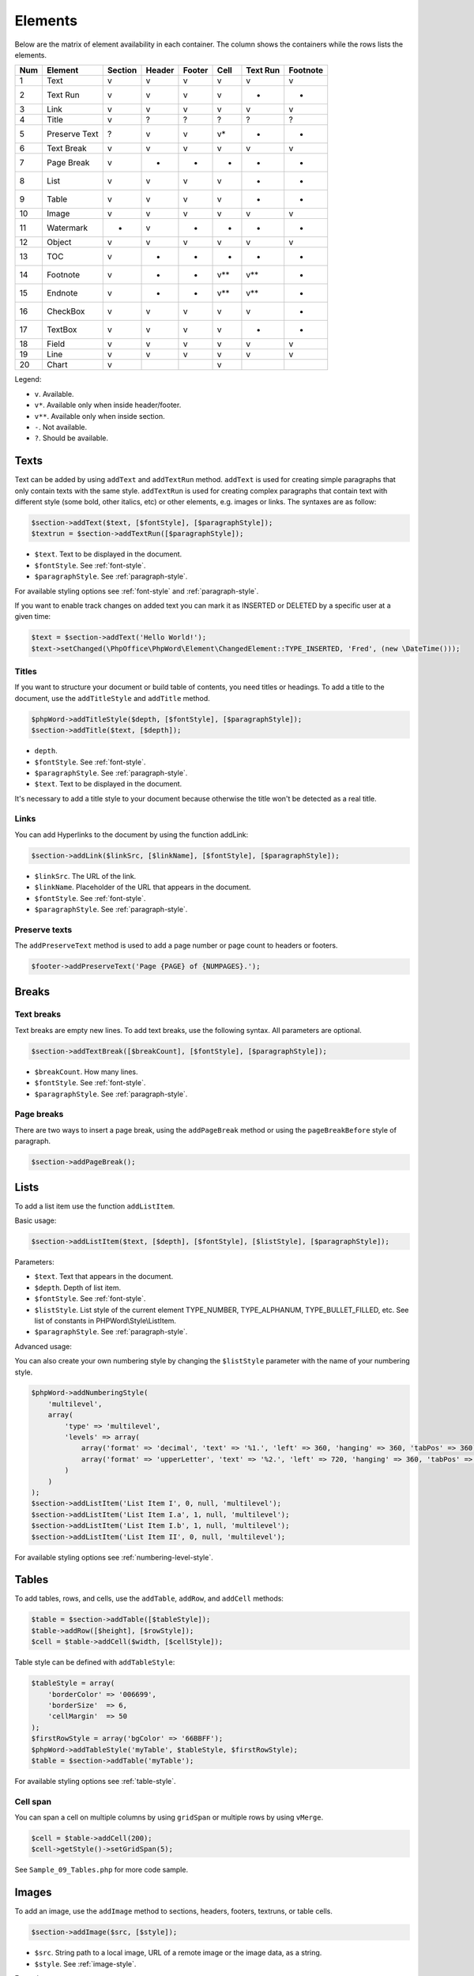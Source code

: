 .. _elements:

Elements
========

Below are the matrix of element availability in each container. The
column shows the containers while the rows lists the elements.

+-------+-----------------+-----------+----------+----------+---------+------------+------------+
| Num   | Element         | Section   | Header   | Footer   | Cell    | Text Run   | Footnote   |
+=======+=================+===========+==========+==========+=========+============+============+
| 1     | Text            | v         | v        | v        | v       | v          | v          |
+-------+-----------------+-----------+----------+----------+---------+------------+------------+
| 2     | Text Run        | v         | v        | v        | v       | -          | -          |
+-------+-----------------+-----------+----------+----------+---------+------------+------------+
| 3     | Link            | v         | v        | v        | v       | v          | v          |
+-------+-----------------+-----------+----------+----------+---------+------------+------------+
| 4     | Title           | v         | ?        | ?        | ?       | ?          | ?          |
+-------+-----------------+-----------+----------+----------+---------+------------+------------+
| 5     | Preserve Text   | ?         | v        | v        | v\*     | -          | -          |
+-------+-----------------+-----------+----------+----------+---------+------------+------------+
| 6     | Text Break      | v         | v        | v        | v       | v          | v          |
+-------+-----------------+-----------+----------+----------+---------+------------+------------+
| 7     | Page Break      | v         | -        | -        | -       | -          | -          |
+-------+-----------------+-----------+----------+----------+---------+------------+------------+
| 8     | List            | v         | v        | v        | v       | -          | -          |
+-------+-----------------+-----------+----------+----------+---------+------------+------------+
| 9     | Table           | v         | v        | v        | v       | -          | -          |
+-------+-----------------+-----------+----------+----------+---------+------------+------------+
| 10    | Image           | v         | v        | v        | v       | v          | v          |
+-------+-----------------+-----------+----------+----------+---------+------------+------------+
| 11    | Watermark       | -         | v        | -        | -       | -          | -          |
+-------+-----------------+-----------+----------+----------+---------+------------+------------+
| 12    | Object          | v         | v        | v        | v       | v          | v          |
+-------+-----------------+-----------+----------+----------+---------+------------+------------+
| 13    | TOC             | v         | -        | -        | -       | -          | -          |
+-------+-----------------+-----------+----------+----------+---------+------------+------------+
| 14    | Footnote        | v         | -        | -        | v\*\*   | v\*\*      | -          |
+-------+-----------------+-----------+----------+----------+---------+------------+------------+
| 15    | Endnote         | v         | -        | -        | v\*\*   | v\*\*      | -          |
+-------+-----------------+-----------+----------+----------+---------+------------+------------+
| 16    | CheckBox        | v         | v        | v        | v       | v          | -          |
+-------+-----------------+-----------+----------+----------+---------+------------+------------+
| 17    | TextBox         | v         | v        | v        | v       | -          | -          |
+-------+-----------------+-----------+----------+----------+---------+------------+------------+
| 18    | Field           | v         | v        | v        | v       | v          | v          |
+-------+-----------------+-----------+----------+----------+---------+------------+------------+
| 19    | Line            | v         | v        | v        | v       | v          | v          |
+-------+-----------------+-----------+----------+----------+---------+------------+------------+
| 20    | Chart           | v         |          |          | v       |            |            |
+-------+-----------------+-----------+----------+----------+---------+------------+------------+

Legend:

- ``v``. Available.
- ``v*``. Available only when inside header/footer.
- ``v**``. Available only when inside section.
- ``-``. Not available.
- ``?``. Should be available.

Texts
-----

Text can be added by using ``addText`` and ``addTextRun`` method.
``addText`` is used for creating simple paragraphs that only contain texts with the same style.
``addTextRun`` is used for creating complex paragraphs that contain text with different style (some bold, other
italics, etc) or other elements, e.g. images or links. The syntaxes are as follow:

.. code-block:: php

    $section->addText($text, [$fontStyle], [$paragraphStyle]);
    $textrun = $section->addTextRun([$paragraphStyle]);

- ``$text``. Text to be displayed in the document.
- ``$fontStyle``. See :ref:`font-style`.
- ``$paragraphStyle``. See :ref:`paragraph-style`.

For available styling options see :ref:`font-style` and :ref:`paragraph-style`.

If you want to enable track changes on added text you can mark it as INSERTED or DELETED by a specific user at a given time:

.. code-block:: php

    $text = $section->addText('Hello World!');
    $text->setChanged(\PhpOffice\PhpWord\Element\ChangedElement::TYPE_INSERTED, 'Fred', (new \DateTime()));

Titles
~~~~~~

If you want to structure your document or build table of contents, you need titles or headings.
To add a title to the document, use the ``addTitleStyle`` and ``addTitle`` method.

.. code-block:: php

    $phpWord->addTitleStyle($depth, [$fontStyle], [$paragraphStyle]);
    $section->addTitle($text, [$depth]);

- ``depth``.
- ``$fontStyle``. See :ref:`font-style`.
- ``$paragraphStyle``. See :ref:`paragraph-style`.
- ``$text``. Text to be displayed in the document.

It's necessary to add a title style to your document because otherwise the title won't be detected as a real title.

Links
~~~~~

You can add Hyperlinks to the document by using the function addLink:

.. code-block:: php

    $section->addLink($linkSrc, [$linkName], [$fontStyle], [$paragraphStyle]);

- ``$linkSrc``. The URL of the link.
- ``$linkName``. Placeholder of the URL that appears in the document.
- ``$fontStyle``. See :ref:`font-style`.
- ``$paragraphStyle``. See :ref:`paragraph-style`.

Preserve texts
~~~~~~~~~~~~~~

The ``addPreserveText`` method is used to add a page number or page count to headers or footers.

.. code-block:: php

    $footer->addPreserveText('Page {PAGE} of {NUMPAGES}.');

Breaks
------

Text breaks
~~~~~~~~~~~

Text breaks are empty new lines. To add text breaks, use the following syntax. All parameters are optional.

.. code-block:: php

    $section->addTextBreak([$breakCount], [$fontStyle], [$paragraphStyle]);

- ``$breakCount``. How many lines.
- ``$fontStyle``. See :ref:`font-style`.
- ``$paragraphStyle``. See :ref:`paragraph-style`.

Page breaks
~~~~~~~~~~~

There are two ways to insert a page break, using the ``addPageBreak``
method or using the ``pageBreakBefore`` style of paragraph.

.. code-block:: php

    $section->addPageBreak();

Lists
-----

To add a list item use the function ``addListItem``.

Basic usage:

.. code-block:: php

    $section->addListItem($text, [$depth], [$fontStyle], [$listStyle], [$paragraphStyle]);

Parameters:

- ``$text``. Text that appears in the document.
- ``$depth``. Depth of list item.
- ``$fontStyle``. See :ref:`font-style`.
- ``$listStyle``. List style of the current element TYPE\_NUMBER, 
  TYPE\_ALPHANUM, TYPE\_BULLET\_FILLED, etc. See list of constants in PHPWord\\Style\\ListItem.
- ``$paragraphStyle``. See :ref:`paragraph-style`.

Advanced usage:

You can also create your own numbering style by changing the ``$listStyle`` parameter with the name of your numbering style.

.. code-block:: php

    $phpWord->addNumberingStyle(
        'multilevel',
        array(
            'type' => 'multilevel',
            'levels' => array(
                array('format' => 'decimal', 'text' => '%1.', 'left' => 360, 'hanging' => 360, 'tabPos' => 360),
                array('format' => 'upperLetter', 'text' => '%2.', 'left' => 720, 'hanging' => 360, 'tabPos' => 720),
            )
        )
    );
    $section->addListItem('List Item I', 0, null, 'multilevel');
    $section->addListItem('List Item I.a', 1, null, 'multilevel');
    $section->addListItem('List Item I.b', 1, null, 'multilevel');
    $section->addListItem('List Item II', 0, null, 'multilevel');

For available styling options see :ref:`numbering-level-style`.

Tables
------

To add tables, rows, and cells, use the ``addTable``, ``addRow``, and ``addCell`` methods:

.. code-block:: php

    $table = $section->addTable([$tableStyle]);
    $table->addRow([$height], [$rowStyle]);
    $cell = $table->addCell($width, [$cellStyle]);

Table style can be defined with ``addTableStyle``:

.. code-block:: php

    $tableStyle = array(
        'borderColor' => '006699',
        'borderSize'  => 6,
        'cellMargin'  => 50
    );
    $firstRowStyle = array('bgColor' => '66BBFF');
    $phpWord->addTableStyle('myTable', $tableStyle, $firstRowStyle);
    $table = $section->addTable('myTable');

For available styling options see :ref:`table-style`.

Cell span
~~~~~~~~~

You can span a cell on multiple columns by using ``gridSpan`` or multiple rows by using ``vMerge``.

.. code-block:: php

    $cell = $table->addCell(200);
    $cell->getStyle()->setGridSpan(5);

See ``Sample_09_Tables.php`` for more code sample.

Images
------

To add an image, use the ``addImage`` method to sections, headers, footers, textruns, or table cells.

.. code-block:: php

    $section->addImage($src, [$style]);

- ``$src``. String path to a local image, URL of a remote image or the image data, as a string.
- ``$style``. See :ref:`image-style`.

Examples:

.. code-block:: php

    $section = $phpWord->addSection();
    $section->addImage(
        'mars.jpg',
        array(
            'width'         => 100,
            'height'        => 100,
            'marginTop'     => -1,
            'marginLeft'    => -1,
            'wrappingStyle' => 'behind'
        )
    );
    $footer = $section->addFooter();
    $footer->addImage('http://example.com/image.php');
    $textrun = $section->addTextRun();
    $textrun->addImage('http://php.net/logo.jpg');
    $source = file_get_contents('/path/to/my/images/earth.jpg');
    $textrun->addImage($source);

Watermarks
~~~~~~~~~~

To add a watermark (or page background image), your section needs a
header reference. After creating a header, you can use the
``addWatermark`` method to add a watermark.

.. code-block:: php

    $section = $phpWord->addSection();
    $header = $section->addHeader();
    $header->addWatermark('resources/_earth.jpg', array('marginTop' => 200, 'marginLeft' => 55));

Objects
-------

You can add OLE embeddings, such as Excel spreadsheets or PowerPoint
presentations to the document by using ``addObject`` method.

.. code-block:: php

    $section->addObject($src, [$style]);

Table of contents
-----------------

To add a table of contents (TOC), you can use the ``addTOC`` method.
Your TOC can only be generated if you have add at least one title (See "Titles").

.. code-block:: php

    $section->addTOC([$fontStyle], [$tocStyle], [$minDepth], [$maxDepth]);

- ``$fontStyle``. See font style section.
- ``$tocStyle``. See available options below.
- ``$minDepth``. Minimum depth of header to be shown. Default 1.
- ``$maxDepth``. Maximum depth of header to be shown. Default 9.

Options for ``$tocStyle``:

- ``tabLeader``. Fill type between the title text and the page number. Use the defined constants in ``\PhpOffice\PhpWord\Style\TOC``.
- ``tabPos``. The position of the tab where the page number appears in twips.
- ``indent``. The indent factor of the titles in twips.

Footnotes & endnotes
--------------------

You can create footnotes with ``addFootnote`` and endnotes with
``addEndnote`` in texts or textruns, but it's recommended to use textrun
to have better layout. You can use ``addText``, ``addLink``,
``addTextBreak``, ``addImage``, ``addObject`` on footnotes and endnotes.

On textrun:

.. code-block:: php

    $textrun = $section->addTextRun();
    $textrun->addText('Lead text.');
    $footnote = $textrun->addFootnote();
    $footnote->addText('Footnote text can have ');
    $footnote->addLink('http://test.com', 'links');
    $footnote->addText('.');
    $footnote->addTextBreak();
    $footnote->addText('And text break.');
    $textrun->addText('Trailing text.');
    $endnote = $textrun->addEndnote();
    $endnote->addText('Endnote put at the end');

On text:

.. code-block:: php

    $section->addText('Lead text.');
    $footnote = $section->addFootnote();
    $footnote->addText('Footnote text.');

By default the footnote reference number will be displayed with decimal number
starting from 1. This number uses the ``FooterReference`` style which you can
redefine with the ``addFontStyle`` method. Default value for this style is
``array('superScript' => true)``;

The footnote numbering can be controlled by setting the FootnoteProperties on the Section.

.. code-block:: php

    $fp = new PhpWord\SimpleType\FootnoteProperties();
    //sets the position of the footnote (pageBottom (default), beneathText, sectEnd, docEnd) 
    $fp->setPos(FootnoteProperties::POSITION_DOC_END);
    //set the number format to use (decimal (default), upperRoman, upperLetter, ...)
    $fp->setNumFmt(FootnoteProperties::NUMBER_FORMAT_LOWER_ROMAN);
    //force starting at other than 1
    $fp->setNumStart(2);
    //when to restart counting (continuous (default), eachSect, eachPage)
    $fp->setNumRestart(FootnoteProperties::RESTART_NUMBER_EACH_PAGE);
    
    //And finaly, set it on the Section
    $section->setFootnoteProperties($properties);

Checkboxes
----------

Checkbox elements can be added to sections or table cells by using ``addCheckBox``.

.. code-block:: php

    $section->addCheckBox($name, $text, [$fontStyle], [$paragraphStyle])

- ``$name``. Name of the check box.
- ``$text``. Text to be displayed in the document.
- ``$fontStyle``. See :ref:`font-style`.
- ``$paragraphStyle``. See :ref:`paragraph-style`.

Textboxes
---------

To be completed

Fields
------

Currently the following fields are supported: 

- PAGE
- NUMPAGES
- DATE
- XE
- INDEX

.. code-block:: php

    $section->addField($fieldType, [$properties], [$options], [$fieldText])

See ``\PhpOffice\PhpWord\Element\Field`` for list of properties and options available for each field type.
Options which are not specifically defined can be added. Those must start with a ``\``.

For instance for the INDEX field, you can do the following (See `Index Field for list of available options <https://support.office.com/en-us/article/Field-codes-Index-field-adafcf4a-cb30-43f6-85c7-743da1635d9e?ui=en-US&rs=en-US&ad=US>`_ ):

.. code-block:: php

    //the $fieldText can be either a simple string
    $fieldText = 'The index value';

    //or a 'TextRun', to be able to format the text you want in the index
    $fieldText = new TextRun();
    $fieldText->addText('My ');
    $fieldText->addText('bold index', ['bold' => true]);
    $fieldText->addText(' entry');

    $section->addField('INDEX', array(), array('\\e "	" \\h "A" \\c "3"'), $fieldText);

Line
----

Line elements can be added to sections by using ``addLine``.

.. code-block:: php

    $lineStyle = array('weight' => 1, 'width' => 100, 'height' => 0, 'color' => 635552);
    $section->addLine($lineStyle);

Available line style attributes:

- ``weight``. Line width in twips.
- ``color``. Defines the color of stroke.
- ``dash``. Line types: dash, rounddot, squaredot, dashdot, longdash, longdashdot, longdashdotdot.
- ``beginArrow``. Start type of arrow: block, open, classic, diamond, oval.
- ``endArrow``. End type of arrow: block, open, classic, diamond, oval.
- ``width``. Line-object width in pt.
- ``height``. Line-object height in pt.
- ``flip``. Flip the line element: true, false.

Chart
-----

Charts can be added using

.. code-block:: php

    $categories = array('A', 'B', 'C', 'D', 'E');
    $series = array(1, 3, 2, 5, 4);
    $chart = $section->addChart('line', $categories, $series);

check out the Sample_32_Chart.php for more options and styling.

Comments
--------

Comments can be added to a document by using ``addComment``.
The comment can contain formatted text. Once the comment has been added, it can be linked to any element with ``setCommentStart``.

.. code-block:: php

    // first create a comment
    $comment= new \PhpOffice\PhpWord\Element\Comment('Authors name', new \DateTime(), 'my_initials');
    $comment->addText('Test', array('bold' => true));

    // add it to the document
    $phpWord->addComment($comment);

    $textrun = $section->addTextRun();
    $textrun->addText('This ');
    $text = $textrun->addText('is');
    // link the comment to the text you just created
    $text->setCommentStart($comment);

If no end is set for a comment using the ``setCommentEnd``, the comment will be ended automatically at the end of the element it is started on.